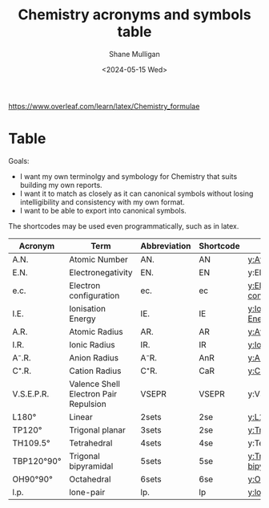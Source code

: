 #+TITLE: Chemistry acronyms and symbols table
#+DATE: <2024-05-15 Wed>
#+AUTHOR: Shane Mulligan
#+KEYWORDS: chemistry emacs

#+LATEX_HEADER: \usepackage[margin=0.5in]{geometry}
#+OPTIONS: toc:nil

https://www.overleaf.com/learn/latex/Chemistry_formulae

# TODO Get a good font
# fc-list :outline -f "%{family}\n"

#+LATEX_COMPILER: xelatex
#+LATEX_HEADER_EXTRA: \usepackage{fontspec}
#+LATEX_HEADER_EXTRA: \setmainfont{DejaVu Sans}

* Table

Goals:
- I want my own terminolgy and symbology for Chemistry that suits building my own reports.
- I want it to match as closely as it can canonical symbols without losing intelligibility and consistency with my own format.
- I want to be able to export into canonical symbols.

The shortcodes may be used even programmatically, such as in latex.

| Acronym    | Term                                  | Abbreviation | Shortcode | Glossary                 |
|------------+---------------------------------------+--------------+-----------+--------------------------|
| A.N.       | Atomic Number                         | AN.          | AN        | [[y:Atomic Number]]          |
| E.N.       | Electronegativity                     | EN.          | EN        | y:Electronegativity      |
| e.c.       | Electron configuration                | ec.          | ec        | [[y:Electron configuration]] |
| I.E.       | Ionisation Energy                     | IE.          | IE        | [[y:Ionisation Energy]]      |
| A.R.       | Atomic Radius                         | AR.          | AR        | [[y:Atomic Radius]]          |
| I.R.       | Ionic Radius                          | IR.          | IR        | [[y:Ionic Radius]]           |
| A⁻.R.      | Anion Radius                          | A⁻R.         | AnR       | [[y:Anion Radius]]           |
| C⁺.R.      | Cation Radius                         | C⁺R.         | CaR       | [[y:Cation Radius]]          |
| V.S.E.P.R. | Valence Shell Electron Pair Repulsion | VSEPR        | VSEPR     | y:VSEPR                  |
| L180°      | Linear                                | 2sets        | 2se       | [[y:L180°]]                  |
| TP120°     | Trigonal planar                       | 3sets        | 2se       | [[y:Trigonal Planar]]        |
| TH109.5°   | Tetrahedral                           | 4sets        | 4se       | y:Tetrahedral            |
| TBP120°90° | Trigonal bipyramidal                  | 5sets        | 5se       | [[y:Trigonal bipyramidal]]   |
| OH90°90°   | Octahedral                            | 6sets        | 6se       | [[y:Octahedral]]             |
| l.p.       | lone-pair                             | lp.          | lp        | [[y:lone pair]]              |
